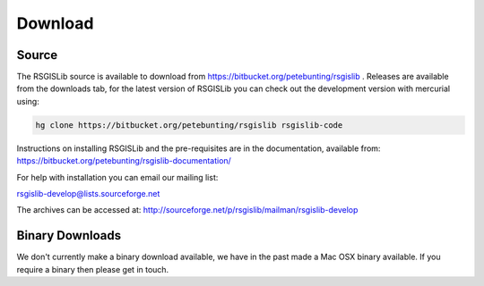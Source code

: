 Download
===============

Source
--------------------

The RSGISLib source is available to download from  https://bitbucket.org/petebunting/rsgislib . Releases are available from the downloads tab, for the latest version of RSGISLib you can check out the development version with mercurial using:


.. code-block:: bash

    hg clone https://bitbucket.org/petebunting/rsgislib rsgislib-code


Instructions on installing RSGISLib and the pre-requisites are in the documentation, available from: https://bitbucket.org/petebunting/rsgislib-documentation/

For help with installation you can email our mailing list:

rsgislib-develop@lists.sourceforge.net 

The archives can be accessed at: 
http://sourceforge.net/p/rsgislib/mailman/rsgislib-develop


Binary Downloads
---------------------

We don't currently make a binary download available, we have in the past made a Mac OSX binary available. If you require a binary then please get in touch.


